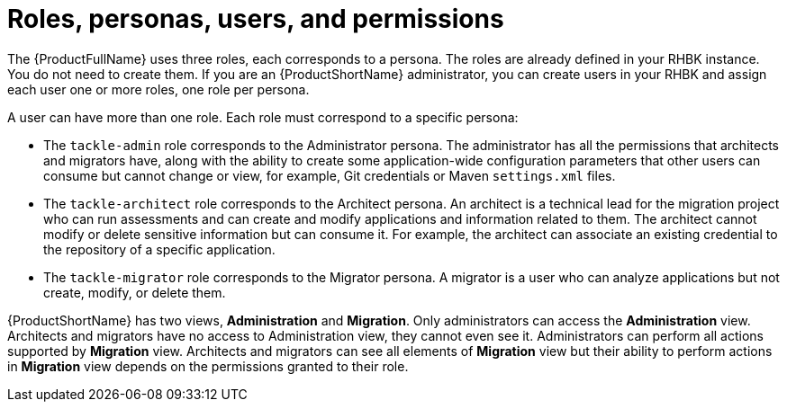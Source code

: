 :_newdoc-version: 2.18.5
:_template-generated: 2025-07-31
:_mod-docs-content-type: CONCEPT

[id="roles-personas-users-permissions_{context}"]
= Roles, personas, users, and permissions

[role="_abstract"]
The {ProductFullName} uses three roles, each corresponds to a persona. The roles are already defined in your RHBK instance. You do not need to create them. If you are an {ProductShortName} administrator, you can create users in your RHBK and assign each user one or more roles, one role per persona. 

A user can have more than one role. Each role must correspond to a specific persona:

* The `tackle-admin` role corresponds to the Administrator persona. The administrator has all the permissions that architects and migrators have, along with the ability to create some application-wide configuration parameters that other users can consume but cannot change or view, for example, Git credentials or Maven `settings.xml` files.

* The `tackle-architect` role corresponds to the Architect persona. An architect is a technical lead for the migration project who can run assessments and can create and modify applications and information related to them. The architect cannot modify or delete sensitive information but can consume it. For example, the architect can associate an existing credential to the repository of a specific application. 	

* The `tackle-migrator` role corresponds to the Migrator persona. A migrator is a user who can analyze applications but not create, modify, or delete them. 

{ProductShortName} has two views, *Administration* and *Migration*. Only administrators can access the *Administration* view. Architects and migrators have no access to Administration view, they cannot even see it. Administrators can perform all actions supported by *Migration* view. Architects and migrators can see all elements of *Migration* view but their ability to perform actions in *Migration* view depends on the permissions granted to their role.